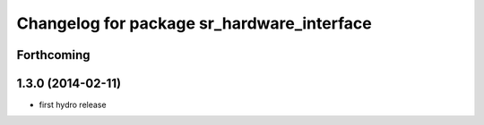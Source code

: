 ^^^^^^^^^^^^^^^^^^^^^^^^^^^^^^^^^^^^^^^^^^^
Changelog for package sr_hardware_interface
^^^^^^^^^^^^^^^^^^^^^^^^^^^^^^^^^^^^^^^^^^^

Forthcoming
-----------

1.3.0 (2014-02-11)
------------------
* first hydro release

